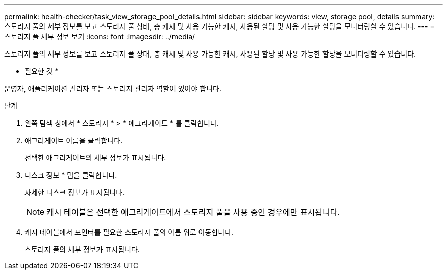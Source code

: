 ---
permalink: health-checker/task_view_storage_pool_details.html 
sidebar: sidebar 
keywords: view, storage pool, details 
summary: 스토리지 풀의 세부 정보를 보고 스토리지 풀 상태, 총 캐시 및 사용 가능한 캐시, 사용된 할당 및 사용 가능한 할당을 모니터링할 수 있습니다. 
---
= 스토리지 풀 세부 정보 보기
:icons: font
:imagesdir: ../media/


[role="lead"]
스토리지 풀의 세부 정보를 보고 스토리지 풀 상태, 총 캐시 및 사용 가능한 캐시, 사용된 할당 및 사용 가능한 할당을 모니터링할 수 있습니다.

* 필요한 것 *

운영자, 애플리케이션 관리자 또는 스토리지 관리자 역할이 있어야 합니다.

.단계
. 왼쪽 탐색 창에서 * 스토리지 * > * 애그리게이트 * 를 클릭합니다.
. 애그리게이트 이름을 클릭합니다.
+
선택한 애그리게이트의 세부 정보가 표시됩니다.

. 디스크 정보 * 탭을 클릭합니다.
+
자세한 디스크 정보가 표시됩니다.

+
[NOTE]
====
캐시 테이블은 선택한 애그리게이트에서 스토리지 풀을 사용 중인 경우에만 표시됩니다.

====
. 캐시 테이블에서 포인터를 필요한 스토리지 풀의 이름 위로 이동합니다.
+
스토리지 풀의 세부 정보가 표시됩니다.


